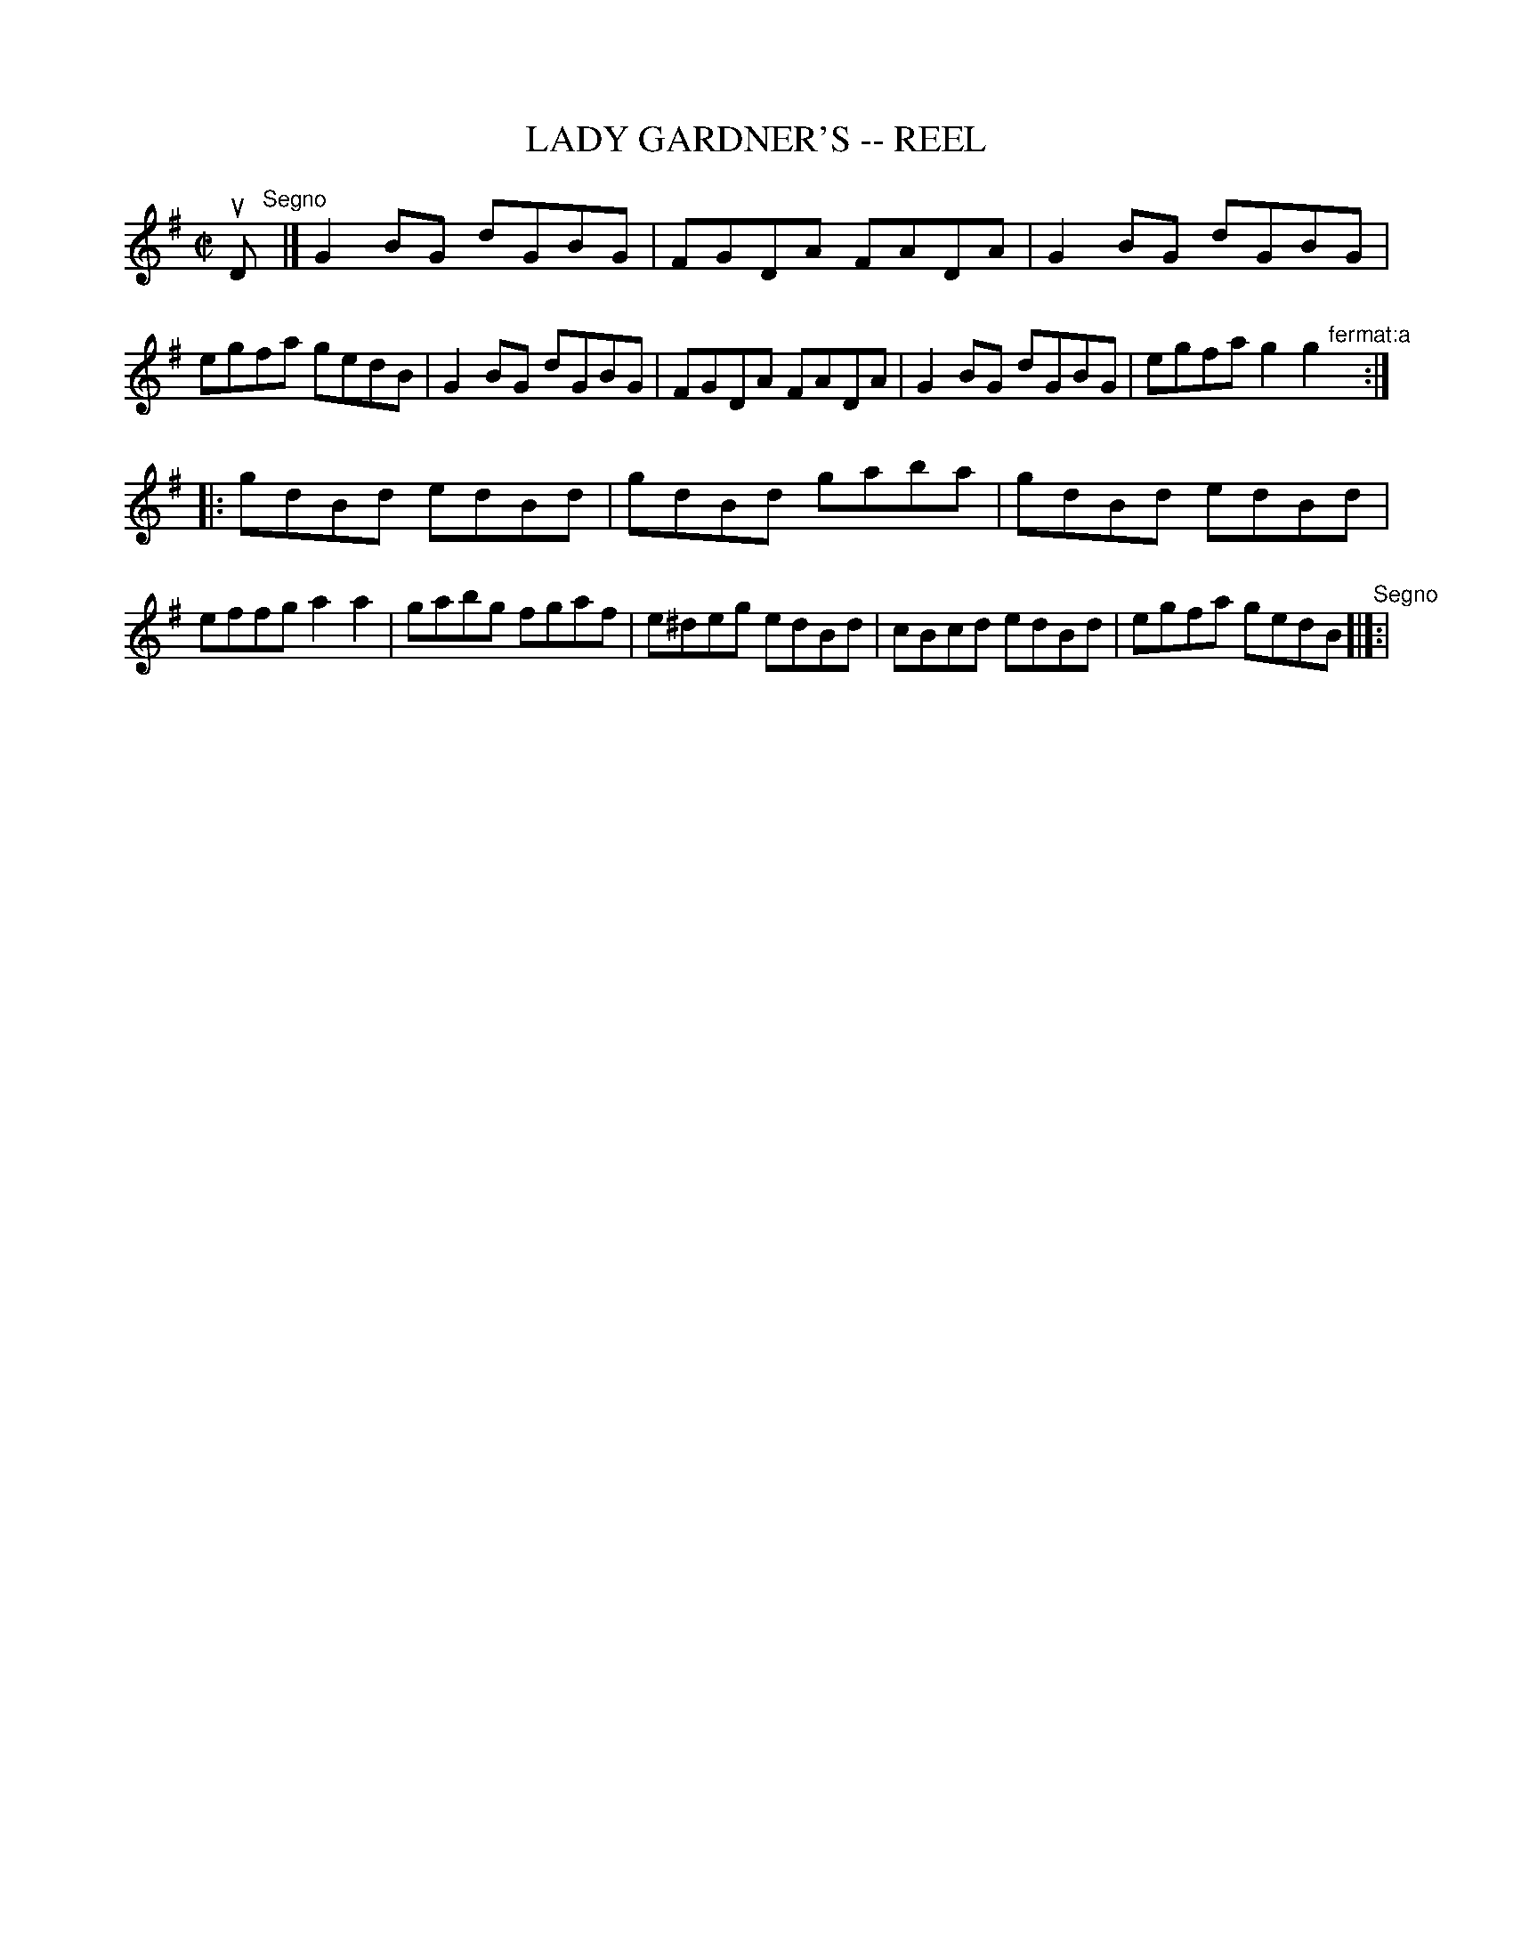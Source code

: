 X: 1
T: LADY GARDNER'S -- REEL
B: Ryan's Mammoth Collection of Fiddle Tunes
R: reel
M: C|
L: 1/8
Z: Contributed 20010523141436 by John Chambers jc:trillian.mit.edu
K: G
uD"^Segno"[|]\
|] G2BG dGBG | FGDA FADA | G2BG dGBG | egfa gedB \
|  G2BG dGBG | FGDA FADA | G2BG dGBG | egfa g2 g2 "^fermat:a"[|] :|
|: gdBd edBd | gdBd gaba | gdBd edBd | effg a2a2 \
|  gabg fgaf | e^deg edBd | cBcd edBd | egfa gedB "^Segno"[|]:|
